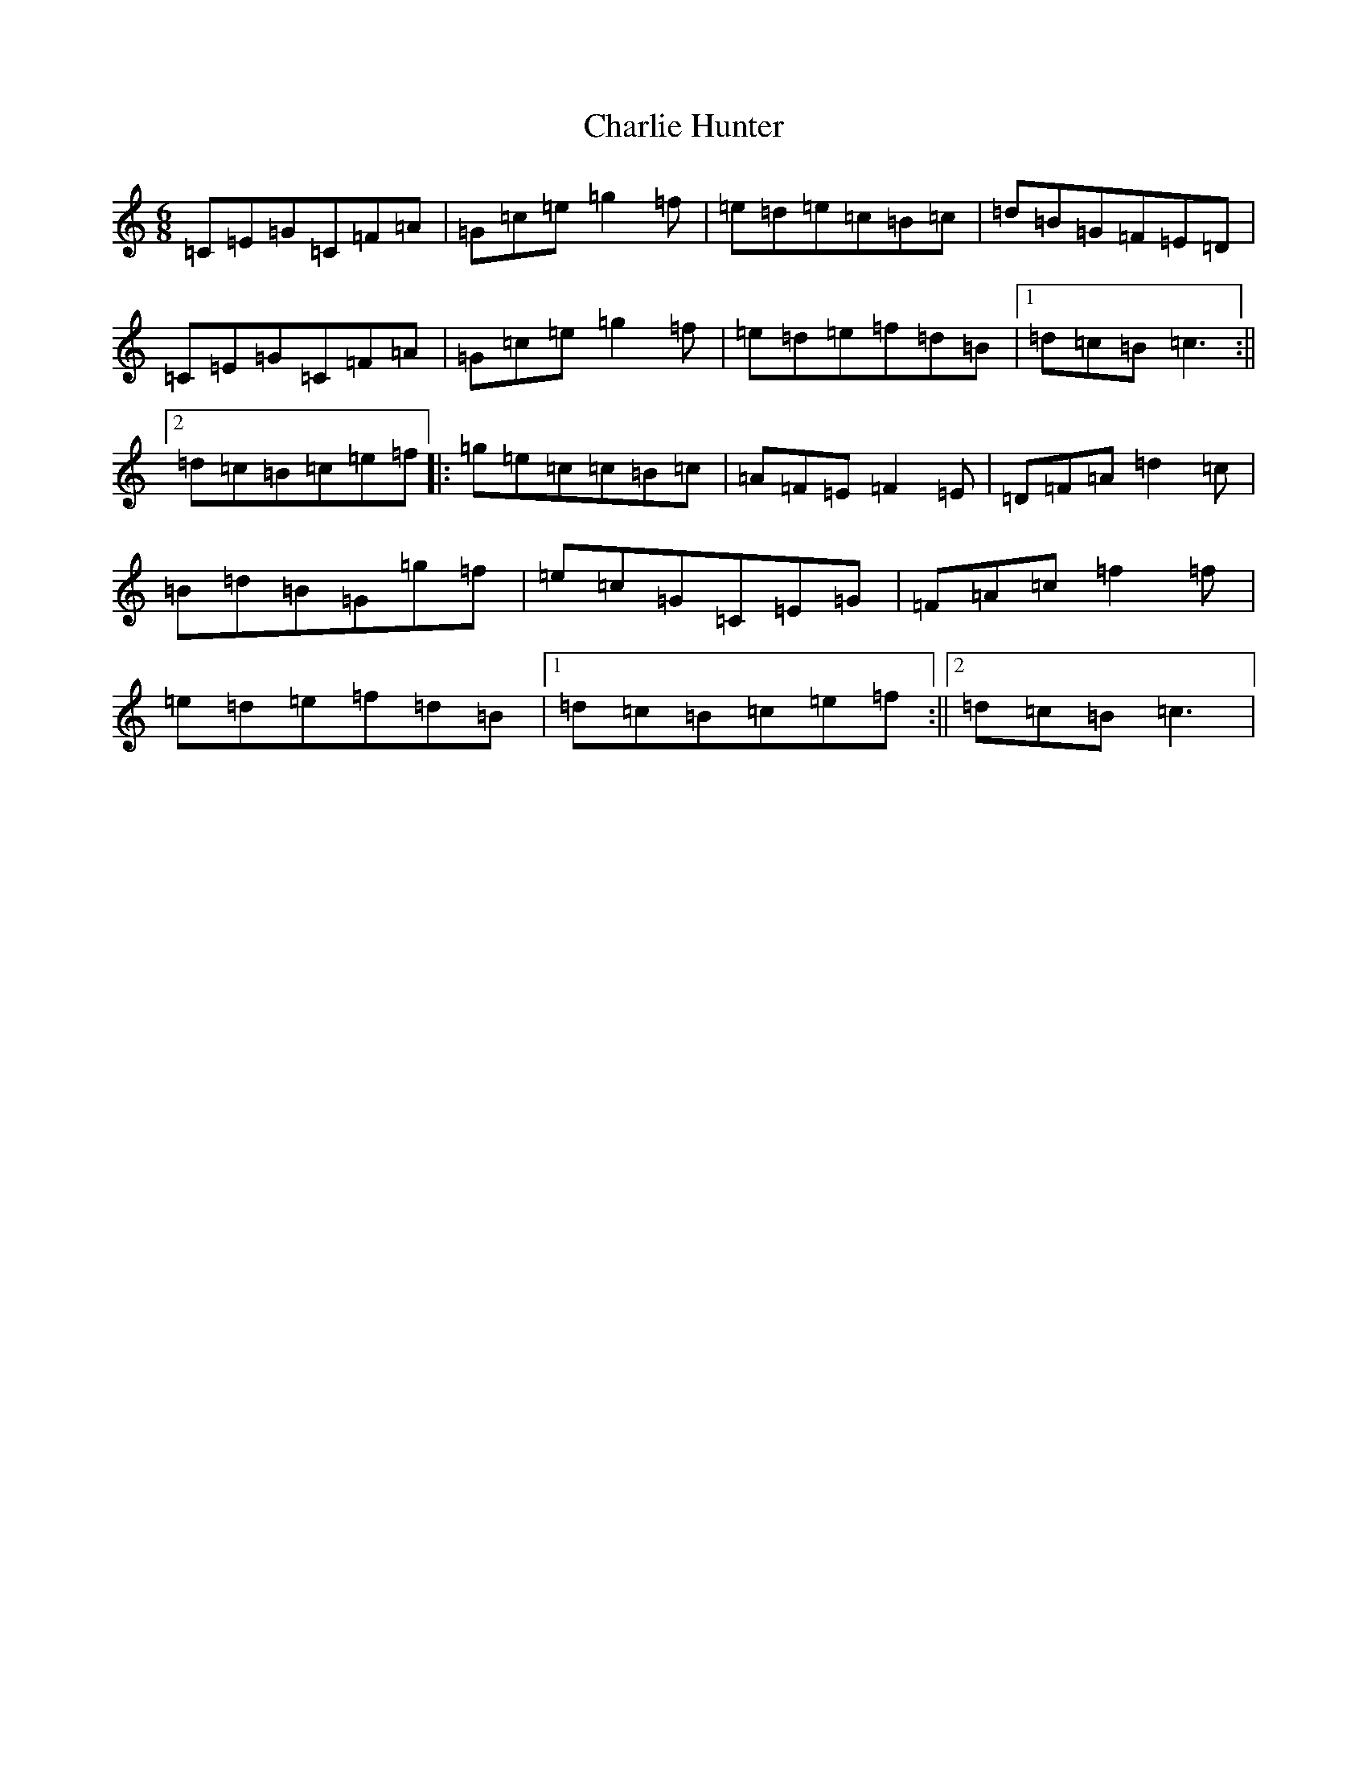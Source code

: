 X: 3527
T: Charlie Hunter
S: https://thesession.org/tunes/809#setting809
R: jig
M:6/8
L:1/8
K: C Major
=C=E=G=C=F=A|=G=c=e=g2=f|=e=d=e=c=B=c|=d=B=G=F=E=D|=C=E=G=C=F=A|=G=c=e=g2=f|=e=d=e=f=d=B|1=d=c=B=c3:||2=d=c=B=c=e=f|:=g=e=c=c=B=c|=A=F=E=F2=E|=D=F=A=d2=c|=B=d=B=G=g=f|=e=c=G=C=E=G|=F=A=c=f2=f|=e=d=e=f=d=B|1=d=c=B=c=e=f:||2=d=c=B=c3|